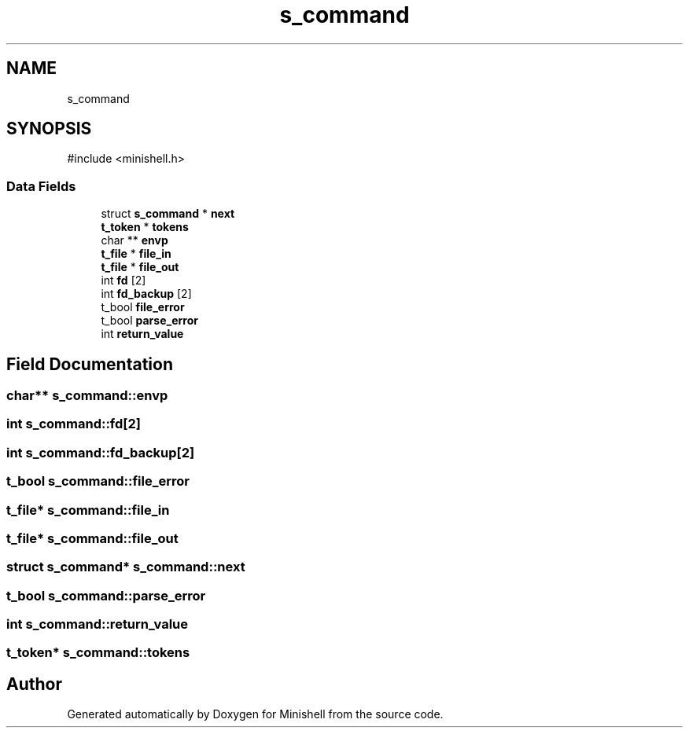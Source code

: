 .TH "s_command" 3 "Minishell" \" -*- nroff -*-
.ad l
.nh
.SH NAME
s_command
.SH SYNOPSIS
.br
.PP
.PP
\fR#include <minishell\&.h>\fP
.SS "Data Fields"

.in +1c
.ti -1c
.RI "struct \fBs_command\fP * \fBnext\fP"
.br
.ti -1c
.RI "\fBt_token\fP * \fBtokens\fP"
.br
.ti -1c
.RI "char ** \fBenvp\fP"
.br
.ti -1c
.RI "\fBt_file\fP * \fBfile_in\fP"
.br
.ti -1c
.RI "\fBt_file\fP * \fBfile_out\fP"
.br
.ti -1c
.RI "int \fBfd\fP [2]"
.br
.ti -1c
.RI "int \fBfd_backup\fP [2]"
.br
.ti -1c
.RI "t_bool \fBfile_error\fP"
.br
.ti -1c
.RI "t_bool \fBparse_error\fP"
.br
.ti -1c
.RI "int \fBreturn_value\fP"
.br
.in -1c
.SH "Field Documentation"
.PP 
.SS "char** s_command::envp"

.SS "int s_command::fd[2]"

.SS "int s_command::fd_backup[2]"

.SS "t_bool s_command::file_error"

.SS "\fBt_file\fP* s_command::file_in"

.SS "\fBt_file\fP* s_command::file_out"

.SS "struct \fBs_command\fP* s_command::next"

.SS "t_bool s_command::parse_error"

.SS "int s_command::return_value"

.SS "\fBt_token\fP* s_command::tokens"


.SH "Author"
.PP 
Generated automatically by Doxygen for Minishell from the source code\&.
